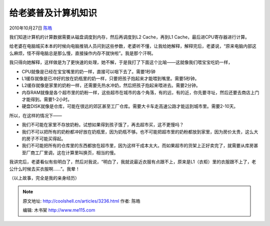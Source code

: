 .. _articles3236:

给老婆普及计算机知识
====================

2010年10月27日 `陈皓 <http://coolshell.cn/articles/author/haoel>`__

我们知道计算机的计算数据需要从磁盘调度到内存，然后再调度到L2
Cache，再到L1 Cache，最后进CPU寄存器进行计算。

给老婆在电脑城买本本的时候向电脑推销人员问到这些参数，老婆听不懂，让我给她解释，解释完后，老婆说，“原来电脑内部这么麻烦，怪不得电脑总是那么慢，直接操作内存不就快啦”。我是那个汗啊。

我只得向她解释，这样做是为了更快速的处理，她不解，于是我打了下面这个比喻——这就像我们喂宝宝吃奶一样，

-  CPU就像是已经在宝宝嘴里的奶一样，直接可以咽下去了。需要1秒钟

-  L1缓存就像是已冲好的放在奶瓶里的奶一样，只要把孩子抱起来才能喂到嘴里。需要5秒钟。

-  L2缓存就像是家里的奶粉一样，还需要先热水冲奶，然后把孩子抱起来喂进去。需要2分钟。

-  内存RAM就像是各个超市里的奶粉一样，这些超市在城市的各个角落，有的远，有的近，你先要寻址，然后还要去商店上门才能得到。需要1-2小时。

-  硬盘DISK就像是仓库，可能在很远的郊区甚至工厂仓库。需要大卡车走高速公路才能运到城市里。需要2-10天。

所以，在这样的情况下——

-  我们不可能在家里不存放奶粉。试想如果得到孩子饿了，再去超市买，这不更慢吗？

-  我们不可以把所有的奶粉都冲好放在奶瓶里，因为奶瓶不够。也不可能把超市里的奶粉都放到家里，因为房价太贵，这么大的房子不可能买得起。

-  我们不可能把所有的仓库里的东西都放在超市里，因为这样干成本太大。而如果超市的货架上正好卖完了，就需要从库房甚至厂商工厂里调，这在计算里叫换页，相当的慢。

我讲完后，老婆看似有些明白了，然后对我说，“明白了，我就说最近衣服有点跟不上，原来是L1（衣柜）里的衣服跟不上了，老公什么时候去买衣服啊……”。我晕！

（以上故事，完全是我的亲身经历）

.. |image6| image:: /coolshell/static/20140922113656566000.jpg

.. note::
    原文地址: http://coolshell.cn/articles/3236.html 
    作者: 陈皓 

    编辑: 木书架 http://www.me115.com